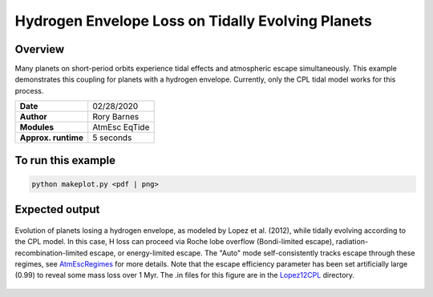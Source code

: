 Hydrogen Envelope Loss on Tidally Evolving Planets
==================================================

Overview
--------

Many planets on short-period orbits experience tidal effects and atmospheric
escape simultaneously. This example demonstrates this coupling for planets with
a hydrogen envelope. Currently, only the CPL tidal model works for this process.


===================   ============
**Date**              02/28/2020
**Author**            Rory Barnes
**Modules**           AtmEsc
                      EqTide
**Approx. runtime**   5 seconds
===================   ============

To run this example
-------------------

.. code-block:: bash

    python makeplot.py <pdf | png>


Expected output
---------------

.. figure:: Lopez12CPL.png
    :width: 100%
    :align: center

    Evolution of planets losing a hydrogen envelope, as modeled by Lopez
    et al. (2012), while tidally evolving according to the CPL model. In
    this case, H loss can proceed via Roche lobe overflow (Bondi-limited escape),
    radiation-recombination-limited escape, or energy-limited escape. The "Auto"
    mode self-consistently tracks escape through these regimes, see `AtmEscRegimes
    <../AtmEscRegimes>`_ for more details. Note that the
    escape efficiency parameter has been set artificially large (0.99) to reveal
    some mass loss over 1 Myr. The .in files for this figure are in the `Lopez12CPL
    <Lopez12CPL>`_ directory.
